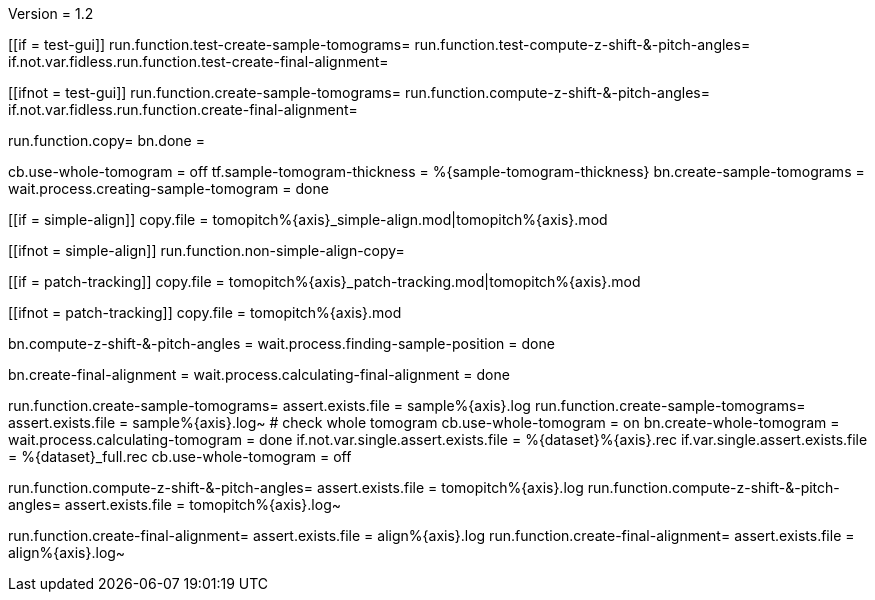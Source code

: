 Version = 1.2

[function = build]
[[if = test-gui]]
	run.function.test-create-sample-tomograms=
	run.function.test-compute-z-shift-&-pitch-angles=
	if.not.var.fidless.run.function.test-create-final-alignment=
[[]]
[[ifnot = test-gui]]
	run.function.create-sample-tomograms=
	run.function.compute-z-shift-&-pitch-angles=
	if.not.var.fidless.run.function.create-final-alignment=
[[]]
run.function.copy=
bn.done =


[function = create-sample-tomograms]
cb.use-whole-tomogram = off
tf.sample-tomogram-thickness = %{sample-tomogram-thickness}
bn.create-sample-tomograms =
wait.process.creating-sample-tomogram = done


[function = copy]
[[if = simple-align]]
  copy.file = tomopitch%{axis}_simple-align.mod|tomopitch%{axis}.mod
[[]]
[[ifnot = simple-align]]
  run.function.non-simple-align-copy=
[[]]


[function = non-simple-align-copy]
[[if = patch-tracking]]
  copy.file = tomopitch%{axis}_patch-tracking.mod|tomopitch%{axis}.mod
[[]]
[[ifnot = patch-tracking]]
  copy.file = tomopitch%{axis}.mod
[[]]


[function = compute-z-shift-&-pitch-angles]
bn.compute-z-shift-&-pitch-angles =
wait.process.finding-sample-position = done
[function = create-final-alignment]
bn.create-final-alignment =
wait.process.calculating-final-alignment = done

[function = test-create-sample-tomograms]
run.function.create-sample-tomograms=
assert.exists.file = sample%{axis}.log
run.function.create-sample-tomograms=
assert.exists.file = sample%{axis}.log~
# check whole tomogram
cb.use-whole-tomogram = on
bn.create-whole-tomogram =
wait.process.calculating-tomogram = done
if.not.var.single.assert.exists.file = %{dataset}%{axis}.rec
if.var.single.assert.exists.file = %{dataset}_full.rec
cb.use-whole-tomogram = off

[function = test-compute-z-shift-&-pitch-angles]
run.function.compute-z-shift-&-pitch-angles=
assert.exists.file = tomopitch%{axis}.log
run.function.compute-z-shift-&-pitch-angles=
assert.exists.file = tomopitch%{axis}.log~

[function = test-create-final-alignment]
run.function.create-final-alignment=
assert.exists.file = align%{axis}.log
run.function.create-final-alignment=
assert.exists.file = align%{axis}.log~



